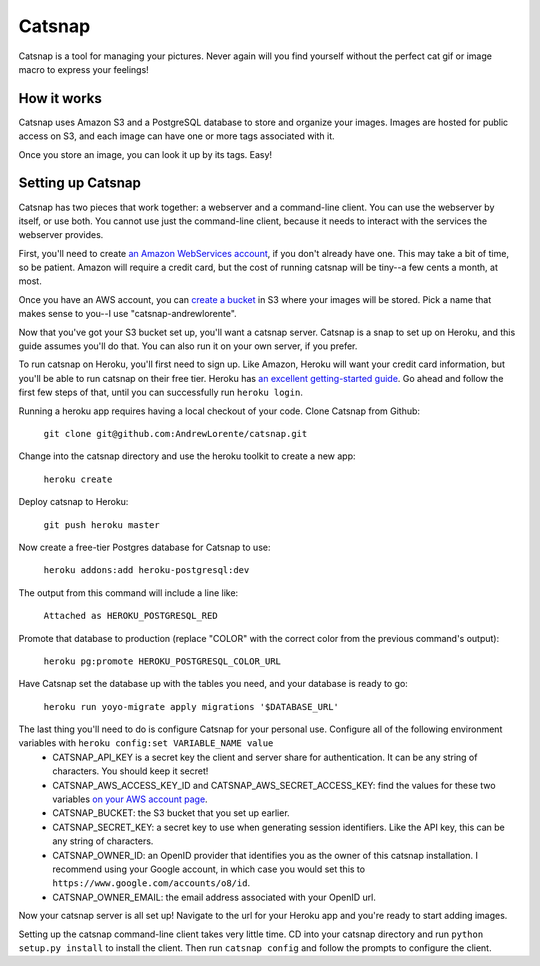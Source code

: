 Catsnap
=======

Catsnap is a tool for managing your pictures. Never again will you find yourself without the perfect cat gif or image macro to express your feelings!

How it works
------------

Catsnap uses Amazon S3 and a PostgreSQL database to store and organize your images. Images are hosted for public access on S3, and each image can have one or more tags associated with it.

Once you store an image, you can look it up by its tags. Easy!

Setting up Catsnap
------------------

Catsnap has two pieces that work together: a webserver and a command-line client. You can use the webserver by itself, or use both. You cannot use just the command-line client, because it needs to interact with the services the webserver provides.

First, you'll need to create `an Amazon WebServices account <https://aws.amazon.com/>`_, if you don't already have one. This may take a bit of time, so be patient. Amazon will require a credit card, but the cost of running catsnap will be tiny--a few cents a month, at most.

Once you have an AWS account, you can `create a bucket <https://console.aws.amazon.com/s3/home>`_ in S3 where your images will be stored. Pick a name that makes sense to you--I use "catsnap-andrewlorente".

Now that you've got your S3 bucket set up, you'll want a catsnap server. Catsnap is a snap to set up on Heroku, and this guide assumes you'll do that. You can also run it on your own server, if you prefer.

To run catsnap on Heroku, you'll first need to sign up. Like Amazon, Heroku will want your credit card information, but you'll be able to run catsnap on their free tier.  Heroku has `an excellent getting-started guide <https://devcenter.heroku.com/articles/quickstart>`_. Go ahead and follow the first few steps of that, until you can successfully run ``heroku login``.

Running a heroku app requires having a local checkout of your code. Clone Catsnap from Github:

    ``git clone git@github.com:AndrewLorente/catsnap.git``

Change into the catsnap directory and use the heroku toolkit to create a new app:

    ``heroku create``

Deploy catsnap to Heroku:

    ``git push heroku master``

Now create a free-tier Postgres database for Catsnap to use:

    ``heroku addons:add heroku-postgresql:dev``

The output from this command will include a line like:

    ``Attached as HEROKU_POSTGRESQL_RED``

Promote that database to production (replace "COLOR" with the correct color from the previous command's output):

    ``heroku pg:promote HEROKU_POSTGRESQL_COLOR_URL``

Have Catsnap set the database up with the tables you need, and your database is ready to go:

    ``heroku run yoyo-migrate apply migrations '$DATABASE_URL'``

The last thing you'll need to do is configure Catsnap for your personal use. Configure all of the following environment variables with ``heroku config:set VARIABLE_NAME value``
    * CATSNAP_API_KEY is a secret key the client and server share for authentication. It can be any string of characters. You should keep it secret!
    * CATSNAP_AWS_ACCESS_KEY_ID and CATSNAP_AWS_SECRET_ACCESS_KEY: find the values for these two variables `on your AWS account page <https://portal.aws.amazon.com/gp/aws/securityCredentials#access_credentials>`_.
    * CATSNAP_BUCKET: the S3 bucket that you set up earlier.
    * CATSNAP_SECRET_KEY: a secret key to use when generating session identifiers. Like the API key, this can be any string of characters.
    * CATSNAP_OWNER_ID: an OpenID provider that identifies you as the owner of this catsnap installation. I recommend using your Google account, in which case you would set this to ``https://www.google.com/accounts/o8/id``.
    * CATSNAP_OWNER_EMAIL: the email address associated with your OpenID url.

Now your catsnap server is all set up! Navigate to the url for your Heroku app and you're ready to start adding images.

Setting up the catsnap command-line client takes very little time. CD into your catsnap directory and run ``python setup.py install`` to install the client. Then run ``catsnap config`` and follow the prompts to configure the client.
